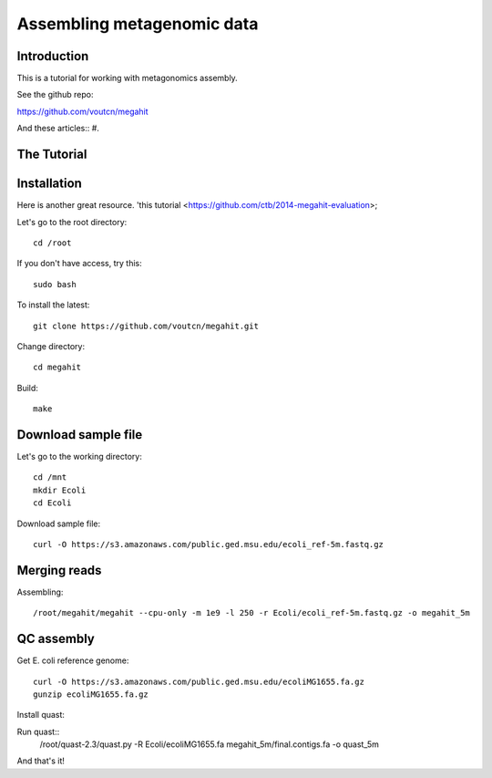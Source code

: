 Assembling metagenomic data
===============================================

Introduction
------------

This is a tutorial for working with metagonomics assembly.


See the github repo:

https://github.com/voutcn/megahit

And these articles::
#. 

The Tutorial
------------

Installation
------------

Here is another great resource. 'this tutorial <https://github.com/ctb/2014-megahit-evaluation>;

Let's go to the root directory::

	cd /root

If you don't have access, try this::

	sudo bash	
	
To install the latest::

    git clone https://github.com/voutcn/megahit.git

Change directory::

    cd megahit

Build::

    make
    
Download sample file
-------------

Let's go to the working directory::

	cd /mnt
	mkdir Ecoli
	cd Ecoli
	
Download sample file::

	curl -O https://s3.amazonaws.com/public.ged.msu.edu/ecoli_ref-5m.fastq.gz


Merging reads
-------------

Assembling::

    /root/megahit/megahit --cpu-only -m 1e9 -l 250 -r Ecoli/ecoli_ref-5m.fastq.gz -o megahit_5m



QC assembly
-------------
Get E. coli reference genome::

	curl -O https://s3.amazonaws.com/public.ged.msu.edu/ecoliMG1655.fa.gz
	gunzip ecoliMG1655.fa.gz
	
Install quast::
	
Run quast::
	/root/quast-2.3/quast.py -R Ecoli/ecoliMG1655.fa megahit_5m/final.contigs.fa -o quast_5m


And that's it!  




